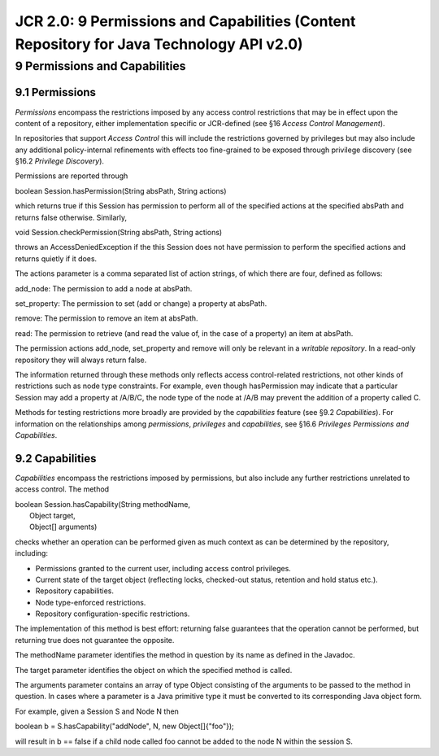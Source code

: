 =========================================================================================
JCR 2.0: 9 Permissions and Capabilities (Content Repository for Java Technology API v2.0)
=========================================================================================

9 Permissions and Capabilities
==============================

9.1 Permissions
---------------

*Permissions* encompass the restrictions imposed by any access control
restrictions that may be in effect upon the content of a repository,
either implementation specific or JCR-defined (see §16 *Access Control
Management*).

In repositories that support *Access Control* this will include the
restrictions governed by privileges but may also include any additional
policy-internal refinements with effects too fine-grained to be exposed
through privilege discovery (see §16.2 *Privilege Discovery*).

Permissions are reported through

boolean Session.hasPermission(String absPath, String actions)

which returns true if this Session has permission to perform all of the
specified actions at the specified absPath and returns false otherwise.
Similarly,

void Session.checkPermission(String absPath, String actions)

throws an AccessDeniedException if the this Session does not have
permission to perform the specified actions and returns quietly if it
does.

The actions parameter is a comma separated list of action strings, of
which there are four, defined as follows:

add\_node: The permission to add a node at absPath.

set\_property: The permission to set (add or change) a property at
absPath.

remove: The permission to remove an item at absPath.

read: The permission to retrieve (and read the value of, in the case of
a property) an item at absPath.

The permission actions add\_node, set\_property and remove will only be
relevant in a *writable repository*. In a read-only repository they will
always return false.

The information returned through these methods only reflects access
control-related restrictions, not other kinds of restrictions such as
node type constraints. For example, even though hasPermission may
indicate that a particular Session may add a property at /A/B/C, the
node type of the node at /A/B may prevent the addition of a property
called C.

Methods for testing restrictions more broadly are provided by the
*capabilities* feature (see §9.2 *Capabilities*). For information on the
relationships among *permissions*, *privileges* and *capabilities*, see
§16.6 *Privileges Permissions and Capabilities*.

9.2 Capabilities
----------------

*Capabilities* encompass the restrictions imposed by permissions, but
also include any further restrictions unrelated to access control. The
method

| boolean Session.hasCapability(String methodName,
|  Object target,
|  Object[] arguments)

checks whether an operation can be performed given as much context as
can be determined by the repository, including:

-  Permissions granted to the current user, including access control
   privileges.

-  Current state of the target object (reflecting locks, checked-out
   status, retention and hold status etc.).

-  Repository capabilities.

-  Node type-enforced restrictions.

-  Repository configuration-specific restrictions.

The implementation of this method is best effort: returning false
guarantees that the operation cannot be performed, but returning true
does not guarantee the opposite.

The methodName parameter identifies the method in question by its name
as defined in the Javadoc.

The target parameter identifies the object on which the specified method
is called.

The arguments parameter contains an array of type Object consisting of
the arguments to be passed to the method in question. In cases where a
parameter is a Java primitive type it must be converted to its
corresponding Java object form.

For example, given a Session S and Node N then

boolean b = S.hasCapability("addNode", N, new Object[]{"foo"});

will result in b == false if a child node called foo cannot be added to
the node N within the session S.
